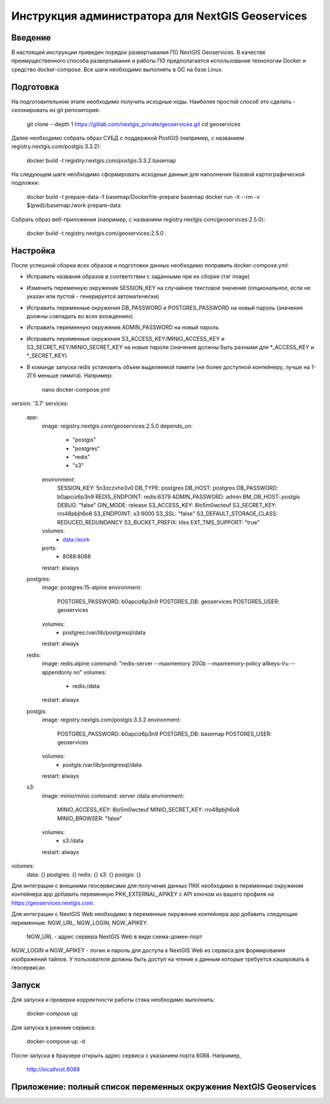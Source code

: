 .. sectionauthor:: Роман Гайнуллов <roman.gainullov@nextgis.ru>

.. _docs_geoserv_prem_admin:

Инструкция администратора для NextGIS Geoservices
=====================================================

Введение
---------

В настоящей инструкции приведен порядок развертывания ПО NextGIS Geoservices. В качестве преимущественного способа развертывания и работы ПО предполагается использование технологии Docker и средство docker-compose. Все шаги необходимо выполнять в ОС на базе Linux.

.. _docs_geoserv_prem_admin_prep:

Подготовка
-----------

На подготовительном этапе необходимо получить исходные коды. Наиболее простой способ это сделать - склонировать из git репозитория:

	git clone --depth 1 https://gitlab.com/nextgis_private/geoservices.git
	cd geoservices

Далее необходимо собрать образ СУБД с поддержкой  PostGIS (например, с названием registry.nextgis.com/postgis:3.3.2):

	docker build -t registry.nextgis.com/postgis:3.3.2 basemap

На следующем шаге необходимо сформировать исходные данные для наполнения базовой картографической подложки:

	docker build -t prepare-data -f basemap/Dockerfile-prepare basemap
	docker run -it --rm -v $(pwd)/basemap:/work prepare-data

Собрать образ веб-приложения (например, с названием registry.nextgis.com/geoservices:2.5.0):

	docker build -t registry.nextgis.com/geoservices:2.5.0 .

.. _docs_geoserv_prem_admin_setup:

Настройка
----------

После успешной сборки всех образов и подготовки данных необходимо поправить docker-compose.yml:

* Исправить названия образов в соответствии с заданными при их сборке (тэг image) 
* Изменить переменную окружения SESSION_KEY на случайное текстовое значение (опциональное, если не указан или пустой - генерируется автоматически)
* Исправить переменные окружения DB_PASSWORD и POSTGRES_PASSWORD на новый пароль (значения должны совпадать во всех вхождениях)
* Исправить переменную окружения  ADMIN_PASSWORD на новый пароль
* Исправить переменные окружения  S3_ACCESS_KEY/MINIO_ACCESS_KEY и S3_SECRET_KEY/MINIO_SECRET_KEY на новые пароли (значения должны быть разными для *_ACCESS_KEY и *_SECRET_KEY)
* В команде запуска redis установить объем выделяемой памяти (не более доступной контейнеру, лучше на 1-2Гб меньше лимита). Например:

	nano docker-compose.yml

version: '3.7'
services:
  app:
    image: registry.nextgis.com/geoservices:2.5.0
    depends_on:
      - "postgis"
      - "postgres"
      - "redis"
      - "s3"
    environment:
      SESSION_KEY: 5n3zczvhe3v0
      DB_TYPE: postgres
      DB_HOST: postgres
      DB_PASSWORD: b0apciz6p3n9
      REDIS_ENDPOINT: redis:6379
      ADMIN_PASSWORD: admin
      BM_DB_HOST: postgis
      DEBUG: "false"
      GIN_MODE: release
      S3_ACCESS_KEY: 8lo5m0wcteuf
      S3_SECRET_KEY: rro48pbjh6o8
      S3_ENDPOINT: s3:9000
      S3_SSL: "false"
      S3_DEFAULT_STORAGE_CLASS: REDUCED_REDUNDANCY
      S3_BUCKET_PREFIX: tiles
      EXT_TMS_SUPPORT: "true"
    volumes:
      - data:/work
    ports:
      - 8088:8088
    restart: always


  postgres:
    image: postgres:15-alpine
    environment:
      POSTGRES_PASSWORD: b0apciz6p3n9
      POSTGRES_DB: geoservices
      POSTGRES_USER: geoservices
    volumes:
      - postgres:/var/lib/postgresql/data
    restart: always


  redis:
    image: redis:alpine
    command: "redis-server --maxmemory 20Gb --maxmemory-policy allkeys-lru --appendonly no"
    volumes:
      - redis:/data
    restart: always


  postgis:
    image: registry.nextgis.com/postgis:3.3.2
    environment:
      POSTGRES_PASSWORD: b0apciz6p3n9
      POSTGRES_DB: basemap
      POSTGRES_USER: geoservices
    volumes:
      - postgis:/var/lib/postgresql/data
    restart: always


  s3:
    image: minio/minio
    command: server /data
    environment:
      MINIO_ACCESS_KEY: 8lo5m0wcteuf
      MINIO_SECRET_KEY: rro48pbjh6o8
      MINIO_BROWSER: "false"
    volumes:
      - s3:/data
    restart: always


volumes:
  data: {}
  postgres: {}
  redis: {}
  s3: {}
  postgis: {}

Для интеграции с внешними геосервисами для получения данных ПКК необходимо в переменные окружения контейнера app добавить переменную PKK_EXTERNAL_APIKEY с API ключом из вашего профиля на https://geoservices.nextgis.com.

Для интеграции с NextGIS Web необходимо  в переменные окружения контейнера app добавить следующие переменные: NGW_URL, NGW_LOGIN, NGW_APIKEY.

	NGW_URL - адрес сервера NextGIS Web в виде схема-домен-порт
NGW_LOGIN и NGW_APIKEY - логин и пароль для доступа к NextGIS Web из сервиса для формирования изображений тайлов. У пользователя должны быть доступ на чтение к данным которые требуется кэшировать в геосервисах. 

.. _docs_geoserv_prem_admin_launch:

Запуск
---------

Для запуска и проверки корректности работы стэка необходимо выполнить:

	docker-compose up

Для запуска в режиме сервиса:

	docker-compose up -d

После запуска в браузере открыть адрес сервиса с указанием порта 8088. Например,

	http://localhost:8088

.. _docs_geoserv_prem_admin_var:

Приложение: полный список переменных окружения NextGIS Geoservices
-------------------------------------------------------------------
